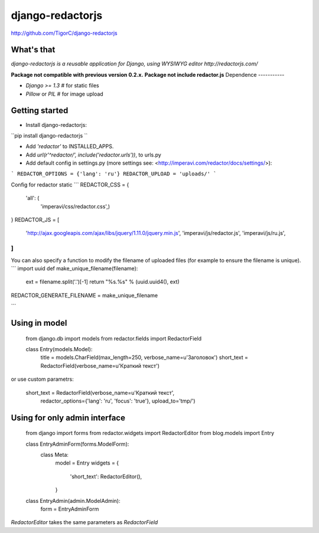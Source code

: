 
django-redactorjs
===============
http://github.com/TigorC/django-redactorjs


What's that
-----------

*django-redactorjs is a reusable application for Django, using WYSIWYG editor http://redactorjs.com/*

**Package not compatible with previous version 0.2.x.**
**Package not include redactor.js**
Dependence
-----------

- `Django >= 1.3` # for static files
- `Pillow` or `PIL` # for image upload

Getting started
---------------

* Install django-redactorjs:

``pip install django-redactorjs
``

* Add `'redactor'` to INSTALLED_APPS.

* Add `url(r'^redactor/', include('redactor.urls'))`, to urls.py

* Add default config in settings.py (more settings see: <http://imperavi.com/redactor/docs/settings/>):

```
REDACTOR_OPTIONS = {'lang': 'ru'}
REDACTOR_UPLOAD = 'uploads/'
```

Config for redactor static
```
REDACTOR_CSS = {
    'all': (
        'imperavi/css/redactor.css',)
}
REDACTOR_JS = [
    'http://ajax.googleapis.com/ajax/libs/jquery/1.11.0/jquery.min.js',
    'imperavi/js/redactor.js',
    'imperavi/js/ru.js',
]
```

You can also specify a function to modify the filename of uploaded files (for example to ensure the filename is unique).
```
import uuid
def make_unique_filename(filename):
    ext = filename.split('.')[-1]
    return "%s.%s" % (uuid.uuid4(), ext)

REDACTOR_GENERATE_FILENAME = make_unique_filename

```

Using in model
--------------


    from django.db import models
    from redactor.fields import RedactorField

    class Entry(models.Model):
        title = models.CharField(max_length=250, verbose_name=u'Заголовок')
        short_text = RedactorField(verbose_name=u'Краткий текст')

or use custom parametrs:

    short_text = RedactorField(verbose_name=u'Краткий текст',
                    redactor_options={'lang': 'ru', 'focus': 'true'},
                    upload_to='tmp/')

Using for only admin interface
-----------------------------
    from django import forms
    from redactor.widgets import RedactorEditor
    from blog.models import Entry

    class EntryAdminForm(forms.ModelForm):
        class Meta:
            model = Entry
            widgets = {
               'short_text': RedactorEditor(),
            }

    class EntryAdmin(admin.ModelAdmin):
        form = EntryAdminForm

`RedactorEditor` takes the same parameters as `RedactorField`



